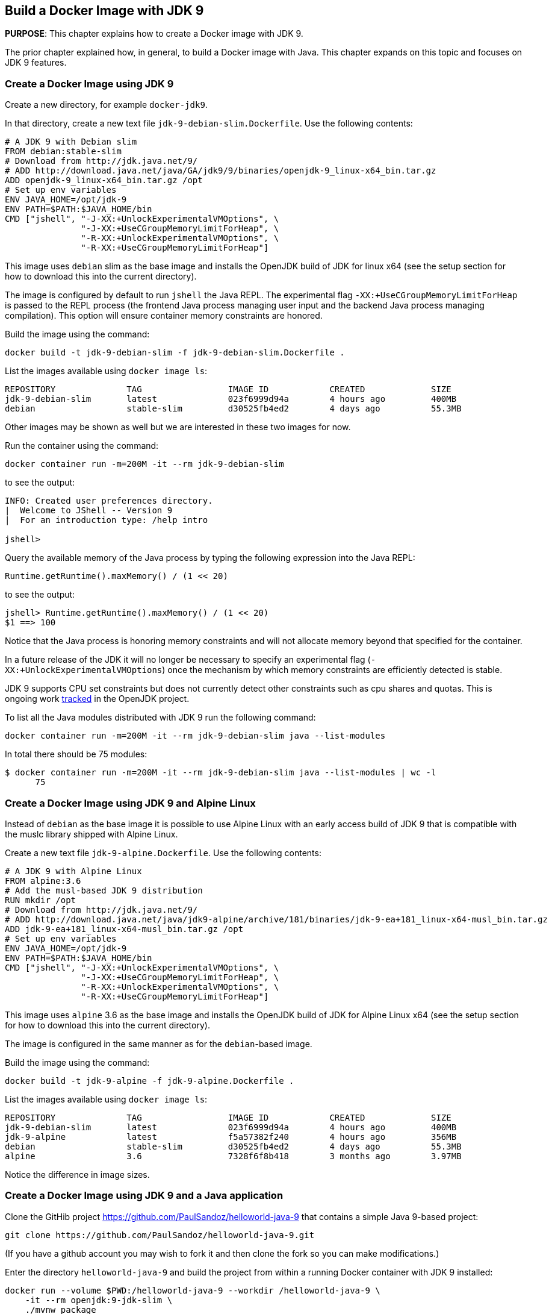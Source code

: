 :imagesdir: images

== Build a Docker Image with JDK 9

*PURPOSE*: This chapter explains how to create a Docker image with JDK 9.

The prior chapter explained how, in general, to build a Docker image with Java.
This chapter expands on this topic and focuses on JDK 9 features.

=== Create a Docker Image using JDK 9

Create a new directory, for example `docker-jdk9`.

In that directory, create a new text file `jdk-9-debian-slim.Dockerfile`.
Use the following contents:

[source, text]
----
# A JDK 9 with Debian slim
FROM debian:stable-slim
# Download from http://jdk.java.net/9/
# ADD http://download.java.net/java/GA/jdk9/9/binaries/openjdk-9_linux-x64_bin.tar.gz
ADD openjdk-9_linux-x64_bin.tar.gz /opt
# Set up env variables
ENV JAVA_HOME=/opt/jdk-9
ENV PATH=$PATH:$JAVA_HOME/bin
CMD ["jshell", "-J-XX:+UnlockExperimentalVMOptions", \
               "-J-XX:+UseCGroupMemoryLimitForHeap", \
               "-R-XX:+UnlockExperimentalVMOptions", \
               "-R-XX:+UseCGroupMemoryLimitForHeap"]
----

This image uses `debian` slim as the base image and installs the OpenJDK build
of JDK for linux x64 (see the setup section for how to download this into the
current directory).

The image is configured by default to run `jshell` the Java REPL.  The
experimental flag `-XX:+UseCGroupMemoryLimitForHeap` is passed to the REPL
process (the frontend Java process managing user input and the backend Java
process managing compilation).  This option will ensure container memory
constraints are honored.

Build the image using the command:

  docker build -t jdk-9-debian-slim -f jdk-9-debian-slim.Dockerfile .

List the images available using `docker image ls`:

[source, text]
----
REPOSITORY              TAG                 IMAGE ID            CREATED             SIZE
jdk-9-debian-slim       latest              023f6999d94a        4 hours ago         400MB
debian                  stable-slim         d30525fb4ed2        4 days ago          55.3MB
----

Other images may be shown as well but we are interested in these two images for
now.

Run the container using the command:

  docker container run -m=200M -it --rm jdk-9-debian-slim

to see the output:

[source, text]
----
INFO: Created user preferences directory.
|  Welcome to JShell -- Version 9
|  For an introduction type: /help intro

jshell>
----

Query the available memory of the Java process by typing the following
expression into the Java REPL:

  Runtime.getRuntime().maxMemory() / (1 << 20)

to see the output:

[source, text]
----
jshell> Runtime.getRuntime().maxMemory() / (1 << 20)
$1 ==> 100
----

Notice that the Java process is honoring memory constraints and will not
allocate memory beyond that specified for the container.

In a future release of the JDK it will no longer be necessary to specify an
experimental flag (`-XX:+UnlockExperimentalVMOptions`) once the mechanism by
which memory constraints are efficiently detected is stable.

JDK 9 supports CPU set constraints but does not currently detect other
constraints such as cpu shares and quotas.  This is ongoing work
http://openjdk.java.net/jeps/8182070[tracked] in the OpenJDK project.

To list all the Java modules distributed with JDK 9 run the following command:

    docker container run -m=200M -it --rm jdk-9-debian-slim java --list-modules

In total there should be 75 modules:

[source, text]
----
$ docker container run -m=200M -it --rm jdk-9-debian-slim java --list-modules | wc -l
      75
----

=== Create a Docker Image using JDK 9 and Alpine Linux

Instead of `debian` as the base image it is possible to use Alpine Linux
with an early access build of JDK 9 that is compatible with the muslc library
shipped with Alpine Linux.

Create a new text file `jdk-9-alpine.Dockerfile`.
Use the following contents:

[source, text]
----
# A JDK 9 with Alpine Linux
FROM alpine:3.6
# Add the musl-based JDK 9 distribution
RUN mkdir /opt
# Download from http://jdk.java.net/9/
# ADD http://download.java.net/java/jdk9-alpine/archive/181/binaries/jdk-9-ea+181_linux-x64-musl_bin.tar.gz
ADD jdk-9-ea+181_linux-x64-musl_bin.tar.gz /opt
# Set up env variables
ENV JAVA_HOME=/opt/jdk-9
ENV PATH=$PATH:$JAVA_HOME/bin
CMD ["jshell", "-J-XX:+UnlockExperimentalVMOptions", \
               "-J-XX:+UseCGroupMemoryLimitForHeap", \
               "-R-XX:+UnlockExperimentalVMOptions", \
               "-R-XX:+UseCGroupMemoryLimitForHeap"]
----

This image uses `alpine` 3.6 as the base image and installs the OpenJDK build
of JDK for Alpine Linux x64 (see the setup section for how to download this into
the current directory).

The image is configured in the same manner as for the `debian`-based image.

Build the image using the command:

  docker build -t jdk-9-alpine -f jdk-9-alpine.Dockerfile .

List the images available using `docker image ls`:

[source, text]
----
REPOSITORY              TAG                 IMAGE ID            CREATED             SIZE
jdk-9-debian-slim       latest              023f6999d94a        4 hours ago         400MB
jdk-9-alpine            latest              f5a57382f240        4 hours ago         356MB
debian                  stable-slim         d30525fb4ed2        4 days ago          55.3MB
alpine                  3.6                 7328f6f8b418        3 months ago        3.97MB
----

Notice the difference in image sizes.


=== Create a Docker Image using JDK 9 and a Java application

Clone the GitHib project https://github.com/PaulSandoz/helloworld-java-9 that
contains a simple Java 9-based project:

  git clone https://github.com/PaulSandoz/helloworld-java-9.git

(If you have a github account you may wish to fork it and then clone the fork
so you can make modifications.)

Enter the directory `helloworld-java-9` and build the project from within a
running Docker container with JDK 9 installed:

  docker run --volume $PWD:/helloworld-java-9 --workdir /helloworld-java-9 \
      -it --rm openjdk:9-jdk-slim \
      ./mvnw package

(If you have JDK 9 installed locally on the host system you can build directly
with `./mvnw package`.)

In this case we are using the `openjdk:9-jdk-slim` on Docker hub that has been
configured to work with SSL certificates so that the maven wrapper tool can
successfully download the maven tool.  This image is not produced or in anyway
endorsed by the OpenJDK project (unlike the JDK 9 distributions that were
previously required).  It is anticipated that future releases of the JDK from
the OpenJDK project will have root CA certificates (see issue
https://bugs.openjdk.java.net/browse/JDK-8189131[JDK-8189131])

To build Docker image for this application create a new text file
`helloworld-jdk-9.Dockerfile` with the following contents:

[source, text]
----
# Hello world application with JDK 9 and Debian slim
FROM jdk-9-debian-slim
COPY target/helloworld-1.0-SNAPSHOT.jar /opt/helloworld/helloworld-1.0-SNAPSHOT.jar
# Set up env variables
CMD java -XX:+UnlockExperimentalVMOptions -XX:+UseCGroupMemoryLimitForHeap \
  -cp /opt/helloworld/helloworld-1.0-SNAPSHOT.jar org.examples.java.App
----

Build a Docker image containing the simple Java application based of the Docker
image `jdk-9-debian-slim`:

    docker build -t helloworld-jdk-9 -f helloworld-jdk-9.Dockerfile .

List the images available using `docker image ls`:

[source, text]
----
REPOSITORY              TAG                 IMAGE ID            CREATED              SIZE
helloworld-jdk-9        latest              eb0539e9529a        19 seconds ago       400MB
jdk-9-debian-slim       latest              023f6999d94a        5 hours ago          400MB
jdk-9-alpine            latest              f5a57382f240        5 hours ago          356MB
openjdk                 9-jdk-slim          6dca67f4790e        3 days ago           372MB
debian                  stable-slim         d30525fb4ed2        4 days ago           55.3MB
alpine                  3.6                 7328f6f8b418        3 months ago         3.97MB
----

Notice how large the application image `helloworld-jdk-9`.

Run the `jdeps` tool to see what modules the application depends on:

  docker run -it --rm helloworld-jdk-9 jdeps --list-deps /opt/helloworld/helloworld-1.0-SNAPSHOT.jar

and observe that the application only depends on the `java.base` module.

=== Reduce the size of a Docker Image using JDK 9 and a Java application

The Java application is extremely simple and as a result uses very little of the
functionality shipped with JDK 9 distribution, specifically the application
only depends on functionality present in the `java.base` module.  We can create
a custom Java runtime that only contains the `java.base` module and include
that in application Docker image.

Create a custom Java runtime that is small and only contains the `java.base`
module:

    docker run --rm \
      --volume $PWD:/out \
      jdk-9-debian-slim \
      jlink --module-path /opt/jdk-9/jmods \
        --verbose \
        --add-modules java.base \
        --compress 2 \
        --no-header-files \
        --output /out/target/openjdk-9-base_linux-x64

The JDK 9 tool `jlink` is used to create the custom Java runtime.  The tool
is executed from with the container containing JDK 9 and directory where the
modules reside, `/opt/jdk-9/jmods`, is declared in the module path.  Only the
`java.base` module is selected.

The custom runtime is output to the `target` directory:

[source, text]
----
$ du -k target/openjdk-9-base_linux-x64/
24      target/openjdk-9-base_linux-x64//bin
12      target/openjdk-9-base_linux-x64//conf/security/policy/limited
8       target/openjdk-9-base_linux-x64//conf/security/policy/unlimited
24      target/openjdk-9-base_linux-x64//conf/security/policy
68      target/openjdk-9-base_linux-x64//conf/security
76      target/openjdk-9-base_linux-x64//conf
44      target/openjdk-9-base_linux-x64//legal/java.base
44      target/openjdk-9-base_linux-x64//legal
72      target/openjdk-9-base_linux-x64//lib/jli
16      target/openjdk-9-base_linux-x64//lib/security
19824   target/openjdk-9-base_linux-x64//lib/server
31656   target/openjdk-9-base_linux-x64//lib
31804   target/openjdk-9-base_linux-x64/
----

To build Docker image for this application with the custom Java runtime create a
new text file `helloworld-jdk-9-base.Dockerfile` with the following contents:

[source, text]
----
# Hello world application with custom Java runtime with just the base module and Debian slim
FROM debian:stable-slim
COPY target/openjdk-9-base_linux-x64 /opt/jdk-9
COPY target/helloworld-1.0-SNAPSHOT.jar /opt/helloworld/helloworld-1.0-SNAPSHOT.jar
# Set up env variables
ENV JAVA_HOME=/opt/jdk-9
ENV PATH=$PATH:$JAVA_HOME/bin
CMD java -XX:+UnlockExperimentalVMOptions -XX:+UseCGroupMemoryLimitForHeap \
  -cp /opt/helloworld/helloworld-1.0-SNAPSHOT.jar org.examples.java.App
----

Build a Docker image containing the simple Java application based of the Docker
image `debian:stable-slim`:

    docker build -t helloworld-jdk-9-base -f helloworld-jdk-9-base.Dockerfile .

List the images available using `docker image ls`:

[source, text]
----
REPOSITORY              TAG                 IMAGE ID            CREATED             SIZE
helloworld-jdk-9-base   latest              7052483fdb77        24 seconds ago      87.7MB
helloworld-jdk9         latest              eb0539e9529a        17 minutes ago      400MB
jdk-9-debian-slim       latest              023f6999d94a        5 hours ago         400MB
jdk-9-alpine            latest              f5a57382f240        5 hours ago         356MB
openjdk                 9-jdk-slim          6dca67f4790e        3 days ago          372MB
debian                  stable-slim         d30525fb4ed2        4 days ago          55.3MB
alpine                  3.6                 7328f6f8b418        3 months ago        3.97MB
[source, text]
----

The `helloworld-jdk-9-base` is much smaller and could be reduced further if
Alpine Linux was used instead of Debian Slim.

A realistic application will depend on more JDK modules but it's still possible
to significantly reduce the Java runtime to only the required modules (for
example many applications will not require Corba or RMI nor the compiler tools).